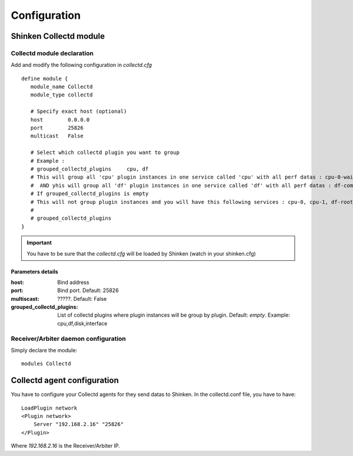 .. _collectd_configuration:

=============
Configuration
=============

Shinken Collectd module
=======================

Collectd module declaration
---------------------------

Add and modify the following configuration in *collectd.cfg*

::

    define module {
       module_name Collectd
       module_type collectd
     
       # Specify exact host (optional)
       host        0.0.0.0
       port        25826
       multicast   False

       # Select which collectd plugin you want to group
       # Example :
       # grouped_collectd_plugins     cpu, df
       # This will group all 'cpu' plugin instances in one service called 'cpu' with all perf datas : cpu-0-wait, cpu-1-wait, cpu-0-idle, cpu-1-idle, ....
       #  AND yhis will group all 'df' plugin instances in one service called 'df' with all perf datas : df-complex-root-free, ....
       # If grouped_collectd_plugins is empty
       # This will not group plugin instances and you will have this following services : cpu-0, cpu-1, df-root, ...
       #
       # grouped_collectd_plugins 
    }

.. important:: You have to be sure that the *collectd.cfg* will be loaded by Shinken (watch in your shinken.cfg)


Parameters details
~~~~~~~~~~~~~~~~~~

:host:                          Bind address 
:port:                          Bind port. Default: 25826 
:multiscast:                    ?????. Default: False
:grouped_collectd_plugins:      List of collectd plugins where plugin instances will be group by plugin. Default: *empty*. Example: cpu,df,disk,interface


Receiver/Arbiter daemon configuration
-------------------------------------

Simply declare the module:

::

  modules Collectd



Collectd agent configuration
============================

You have to configure your Collectd agents for they send datas to Shinken.
In the collectd.conf file, you have to have:

::

  LoadPlugin network
  <Plugin network>
      Server "192.168.2.16" "25826"
  </Plugin>

Where *192.168.2.16* is the Receiver/Arbiter IP.
